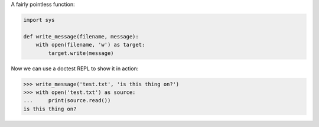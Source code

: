 A fairly pointless function:

.. code-block:: python

  import sys

  def write_message(filename, message):
      with open(filename, 'w') as target:
          target.write(message)

Now we can use a doctest REPL to show it in action:

>>> write_message('test.txt', 'is this thing on?')
>>> with open('test.txt') as source:
...     print(source.read())
is this thing on?
